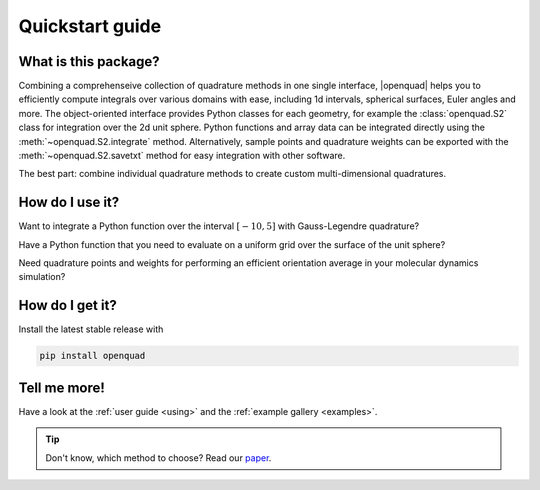 .. _quickstart:

Quickstart guide
----------------


What is this package?
^^^^^^^^^^^^^^^^^^^^^

Combining a comprehenseive collection of quadrature methods in one single
interface, |openquad| helps you to efficiently compute integrals over various
domains with ease, including 1d intervals, spherical surfaces, Euler angles and
more. The object-oriented interface provides Python classes for each geometry,
for example the :class:`openquad.S2` class for integration over the 2d unit
sphere.  Python functions and array data can be integrated directly using the
:meth:`~openquad.S2.integrate` method. Alternatively, sample points and
quadrature weights can be exported with the :meth:`~openquad.S2.savetxt` method
for easy integration with other software.

The best part: combine individual quadrature methods to create custom
multi-dimensional quadratures.


How do I use it?
^^^^^^^^^^^^^^^^

.. todo: testsetup into conftest.py
.. testsetup::

   >>> import numpy as np

Want to integrate a Python function over the interval :math:`[-10,5]` with
Gauss-Legendre quadrature?

.. testcode::

    >>> from openquad import Rn
    >>> quad = Rn([
    ...     ('GaussLegendre', dict(degree=21, a=-10, b=5)),
    ... ])
    >>> quad.integrate(your_awesome_function)

Have a Python function that you need to evaluate on a uniform grid over the
surface of the unit sphere?

.. testcode::
   :hide:

   >>> def your_awesome_function(theta, phi):
   ...  return np.sin(theta) * np.cos(phi)

.. testcode::

    >>> from openquad import S2
    >>> quad = S2([
    ...     ('S2-Covering', dict(size=142)),
    ... ])
    >>> grid = your_awesome_function(*quad.angles)

Need quadrature points and weights for performing an efficient orientation
average in your molecular dynamics simulation?

.. testcode::

    >>> from openquad import SO3
    >>> quad = SO3([
    ...     ('LebedevLaikov', dict(degree=15)),
    ...     ('Trapezoid', dict(size=16)),
    ... ])
    >>> quad.savetxt('points_and_weights.dat')


How do I get it?
^^^^^^^^^^^^^^^^

Install the latest stable release with

.. code-block:: bash

    pip install openquad


Tell me more!
^^^^^^^^^^^^^

Have a look at the :ref:`user guide <using>` and the :ref:`example gallery
<examples>`.

.. tip::

   Don't know, which method to choose? Read our `paper`_.

.. _paper: https://arxiv.org/abs/2407.17434
